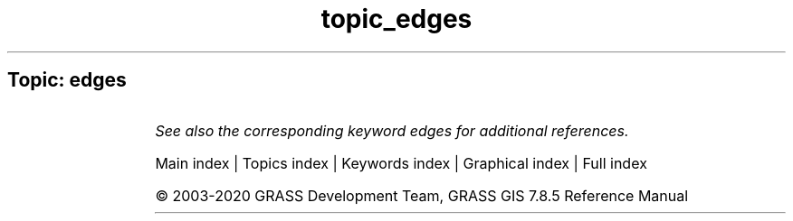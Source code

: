 .TH topic_edges 1 "" "GRASS 7.8.5" "GRASS GIS User's Manual"
.SH Topic: edges
.TS
expand;
lw60 lw1 lw60.
T{
i.zc
T}	 	T{
Zero\-crossing \(dqedge detection\(dq raster function for image processing.
T}
.sp 1
.TE
.PP
\fISee also the corresponding keyword edges for additional references.\fR
.PP
Main index |
Topics index |
Keywords index |
Graphical index |
Full index
.PP
© 2003\-2020
GRASS Development Team,
GRASS GIS 7.8.5 Reference Manual
